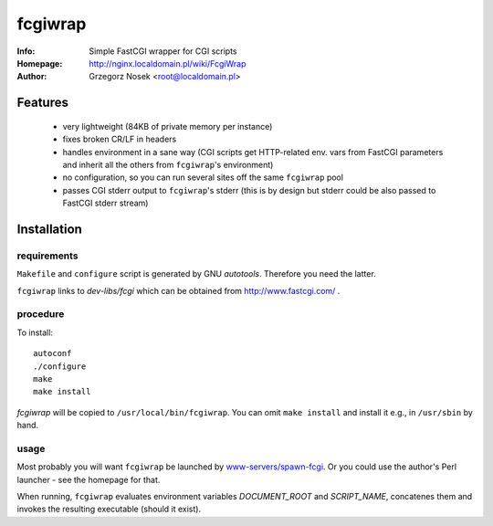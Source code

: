 ========
fcgiwrap
========
:Info:		Simple FastCGI wrapper for CGI scripts
:Homepage:	http://nginx.localdomain.pl/wiki/FcgiWrap
:Author:	Grzegorz Nosek <root@localdomain.pl>

Features
========
 - very lightweight (84KB of private memory per instance)
 - fixes broken CR/LF in headers
 - handles environment in a sane way (CGI scripts get HTTP-related env. vars from FastCGI parameters and inherit all the others from ``fcgiwrap``'s environment)
 - no configuration, so you can run several sites off the same ``fcgiwrap`` pool
 - passes CGI stderr output to ``fcgiwrap``'s stderr (this is by design but stderr could be also passed to FastCGI stderr stream)

Installation
============

requirements
------------
``Makefile`` and ``configure`` script is generated by GNU *autotools*. Therefore you need the latter.

``fcgiwrap`` links to *dev-libs/fcgi* which can be obtained from http://www.fastcgi.com/ .

procedure
---------
To install::

    autoconf
    ./configure
    make
    make install

*fcgiwrap* will be copied to ``/usr/local/bin/fcgiwrap``.
You can omit ``make install`` and install it e.g., in ``/usr/sbin`` by hand.

usage
-----
Most probably you will want ``fcgiwrap`` be launched by `www-servers/spawn-fcgi <http://redmine.lighttpd.net/projects/spawn-fcgi>`_. Or you could use the author's Perl launcher - see the homepage for that.

When running, ``fcgiwrap`` evaluates environment variables *DOCUMENT_ROOT* and *SCRIPT_NAME*, concatenes them and invokes the resulting executable (should it exist).
